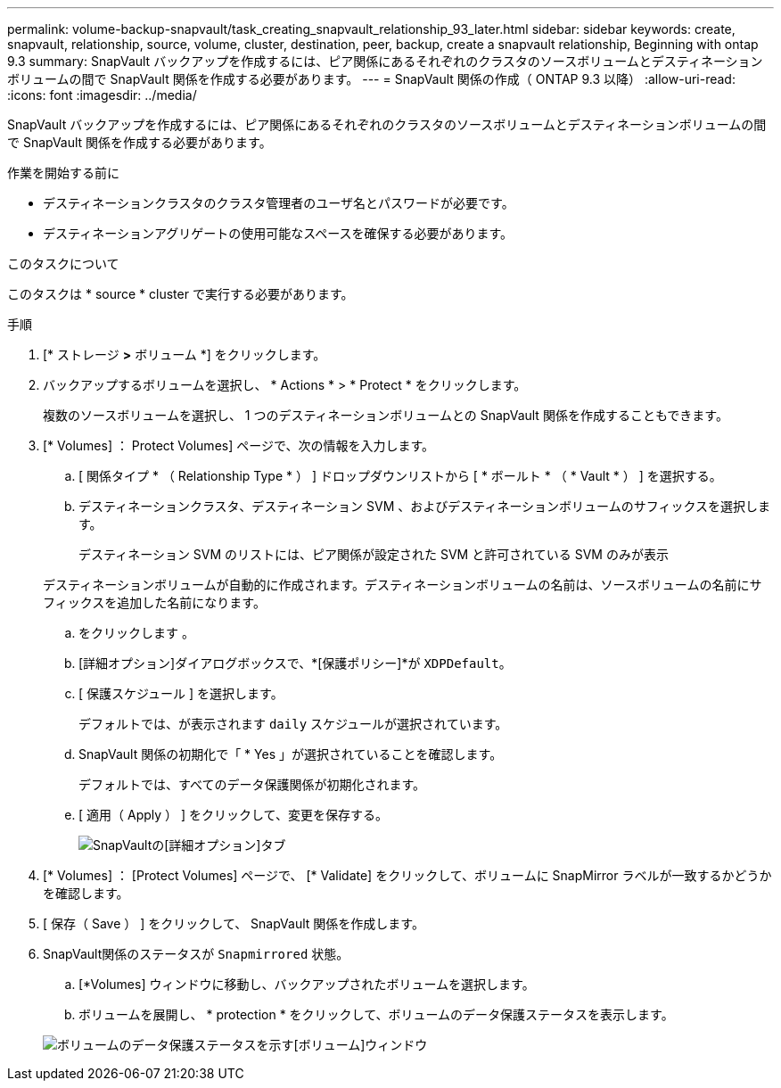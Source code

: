 ---
permalink: volume-backup-snapvault/task_creating_snapvault_relationship_93_later.html 
sidebar: sidebar 
keywords: create, snapvault, relationship, source, volume, cluster, destination, peer, backup, create a snapvault relationship, Beginning with ontap 9.3 
summary: SnapVault バックアップを作成するには、ピア関係にあるそれぞれのクラスタのソースボリュームとデスティネーションボリュームの間で SnapVault 関係を作成する必要があります。 
---
= SnapVault 関係の作成（ ONTAP 9.3 以降）
:allow-uri-read: 
:icons: font
:imagesdir: ../media/


[role="lead"]
SnapVault バックアップを作成するには、ピア関係にあるそれぞれのクラスタのソースボリュームとデスティネーションボリュームの間で SnapVault 関係を作成する必要があります。

.作業を開始する前に
* デスティネーションクラスタのクラスタ管理者のユーザ名とパスワードが必要です。
* デスティネーションアグリゲートの使用可能なスペースを確保する必要があります。


.このタスクについて
このタスクは * source * cluster で実行する必要があります。

.手順
. [* ストレージ *>* ボリューム *] をクリックします。
. バックアップするボリュームを選択し、 * Actions * > * Protect * をクリックします。
+
複数のソースボリュームを選択し、 1 つのデスティネーションボリュームとの SnapVault 関係を作成することもできます。

. [* Volumes] ： Protect Volumes] ページで、次の情報を入力します。
+
.. [ 関係タイプ * （ Relationship Type * ） ] ドロップダウンリストから [ * ボールト * （ * Vault * ） ] を選択する。
.. デスティネーションクラスタ、デスティネーション SVM 、およびデスティネーションボリュームのサフィックスを選択します。
+
デスティネーション SVM のリストには、ピア関係が設定された SVM と許可されている SVM のみが表示

+
デスティネーションボリュームが自動的に作成されます。デスティネーションボリュームの名前は、ソースボリュームの名前にサフィックスを追加した名前になります。

.. をクリックします image:../media/advanced_options_icon_backup.gif[""]。
.. [詳細オプション]ダイアログボックスで、*[保護ポリシー]*が `XDPDefault`。
.. [ 保護スケジュール ] を選択します。
+
デフォルトでは、が表示されます `daily` スケジュールが選択されています。

.. SnapVault 関係の初期化で「 * Yes 」が選択されていることを確認します。
+
デフォルトでは、すべてのデータ保護関係が初期化されます。

.. [ 適用（ Apply ） ] をクリックして、変更を保存する。
+
image::../media/snapvault_advanced_options.gif[SnapVaultの[詳細オプション]タブ]



. [* Volumes] ： [Protect Volumes] ページで、 [* Validate] をクリックして、ボリュームに SnapMirror ラベルが一致するかどうかを確認します。
. [ 保存（ Save ） ] をクリックして、 SnapVault 関係を作成します。
. SnapVault関係のステータスが `Snapmirrored` 状態。
+
.. [*Volumes] ウィンドウに移動し、バックアップされたボリュームを選択します。
.. ボリュームを展開し、 * protection * をクリックして、ボリュームのデータ保護ステータスを表示します。


+
image::../media/snapvault_9_3.gif[ボリュームのデータ保護ステータスを示す[ボリューム]ウィンドウ]


